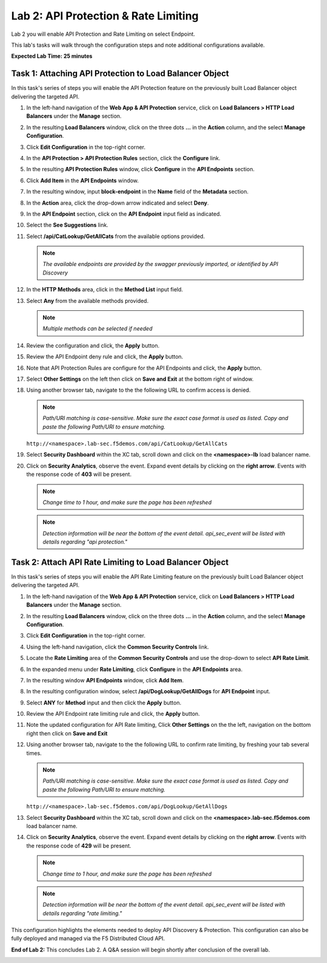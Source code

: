 Lab 2: API Protection & Rate Limiting
=====================================

Lab 2 you will enable API Protection and Rate Limiting on select Endpoint.

This lab's tasks will walk through the configuration steps and note additional configurations available.

**Expected Lab Time: 25 minutes**

Task 1: Attaching API Protection to Load Balancer Object
~~~~~~~~~~~~~~~~~~~~~~~~~~~~~~~~~~~~~~~~~~~~~~~~~~~~~~~~

In this task's series of steps you will enable the API Protection feature on the
previously built Load Balancer object delivering the targeted API.

#. In the left-hand navigation of the **Web App & API Protection** service, click on **Load Balancers > HTTP Load**
   **Balancers** under the **Manage** section.

   .. image:: _static/shared-002.png
      :width: 800px

#. In the resulting **Load Balancers** window, click on the three dots **...** in the
   **Action** column, and the select **Manage Configuration**.

   .. image:: _static/shared-003.png
      :width: 800px

#. Click **Edit Configuration** in the top-right corner.

   .. image:: _static/shared-004.png
      :width: 800px

#. In the **API Protection > API Protection Rules** section, click the **Configure** link.

   .. image:: _static/lab2-task1-004.png
      :width: 800px

#. In the resulting **API Protection Rules** window, click **Configure** in the
   **API Endpoints** section.

   .. image:: _static/lab2-task1-005.png
      :width: 800px

#. Click **Add Item** in the **API Endpoints** window.

   .. image:: _static/lab2-task1-006.png
      :width: 800px

#. In the resulting window, input **block-endpoint** in the **Name** field of the
   **Metadata** section.

#. In the **Action** area, click the drop-down arrow indicated and select **Deny**.

   .. image:: _static/lab2-task1-007.png
      :width: 800px

#. In the **API Endpoint** section, click on the **API Endpoint** input field as indicated.

#. Select the **See Suggestions** link.

   .. image:: _static/lab2-task1-008.png
      :width: 800px

#. Select **/api/CatLookup/GetAllCats** from the available options provided.

   .. note::
      *The available endpoints are provided by the swagger previously imported,
      or identified by API Discovery*

#. In the **HTTP Methods** area, click in the **Method List** input field.

   .. image:: _static/lab2-task1-009.png
      :width: 800px

#. Select **Any** from the available methods provided.

   .. note::
      *Multiple methods can be selected if needed*

   .. image:: _static/lab2-task1-010.png
      :width: 800px

#. Review the configuration and click, the **Apply** button.

   .. image:: _static/lab2-task1-011.png
      :width: 800px

#. Review the API Endpoint deny rule and click, the **Apply** button.

   .. image:: _static/lab2-task1-012.png
      :width: 800px

#. Note that API Protection Rules are configure for the API Endpoints and click, the
   **Apply** button.

   .. image:: _static/lab2-task1-013.png
      :width: 800px

#. Select **Other Settings** on the left then click on **Save and Exit**
   at the bottom right of window.

   .. image:: _static/lab2-task2-009.png
      :width: 800px

#. Using another browser tab, navigate to the the following URL to confirm
   access is denied.

   .. note::
      *Path/URI matching is case-sensitive. Make sure the exact case format is used as listed.
      Copy and paste the following Path/URI to ensure matching.*

   ``http://<namespace>.lab-sec.f5demos.com/api/CatLookup/GetAllCats``

   .. image:: _static/lab2-task1-014.png
      :width: 500px

#. Select **Security Dashboard** within the XC tab, scroll down and click on the
   **<namespace>-lb** load balancer name.

   .. image:: _static/shared-005.png
      :width: 800px

   .. image:: _static/shared-006.png
      :width: 800px

#. Click on **Security Analytics**, observe the event. Expand event details by clicking on the **right arrow**.
   Events with the response code of **403** will be present.

   .. note::
      *Change time to 1 hour, and make sure the page has been refreshed*

   .. image:: _static/lab2-task1-015.png
      :width: 800px

   .. note::
      *Detection information will be near the bottom of the event detail.
      api_sec_event will be listed with details regarding "api protection."*

Task 2: Attach API Rate Limiting to Load Balancer Object
~~~~~~~~~~~~~~~~~~~~~~~~~~~~~~~~~~~~~~~~~~~~~~~~~~~~~~~~~~~~~~~~~~~~

In this task's series of steps you will enable the API Rate Limiting feature on the
previously built Load Balancer object delivering the targeted API.

#. In the left-hand navigation of the **Web App & API Protection** service, click on **Load Balancers > HTTP Load**
   **Balancers** under the **Manage** section.

   .. image:: _static/shared-002.png
      :width: 800px

#. In the resulting **Load Balancers** window, click on the three dots **...** in the
   **Action** column, and the select **Manage Configuration**.

   .. image:: _static/shared-003.png
      :width: 800px

#. Click **Edit Configuration** in the top-right corner.

   .. image:: _static/shared-004.png
      :width: 800px

#. Using the left-hand navigation, click the **Common Security Controls** link.

   .. image:: _static/lab2-task2-001.png
      :width: 800px

#. Locate the **Rate Limiting** area of the **Common Security Controls** and use the
   drop-down to select **API Rate Limit**.

   .. image:: _static/lab2-task2-003.png
      :width: 800px

#. In the expanded menu under **Rate Limiting**, click **Configure** in the **API
   Endpoints** area.

#. In the resulting window **API Endpoints** window, click **Add Item**.

   .. image:: _static/lab2-task2-005.png
      :width: 800px

#. In the resulting configuration window, select **/api/DogLookup/GetAllDogs** for **API
   Endpoint** input.

#. Select **ANY** for **Method** input and then click the **Apply** button.

   .. image:: _static/lab2-task2-006.png
      :width: 800px

#. Review the API Endpoint rate limiting rule and click, the **Apply** button.

   .. image:: _static/lab2-task2-007.png
      :width: 800px

#. Note the updated configuration for API Rate limiting, Click **Other Settings** on the
   the left, navigation on the bottom right then click on **Save and Exit**

   .. image:: _static/lab2-task2-008.png
      :width: 800px

   .. image:: _static/lab2-task2-009.png
      :width: 800px

#. Using another browser tab, navigate to the the following URL to confirm
   rate limiting, by freshing your tab several times.

   .. note::
      *Path/URI matching is case-sensitive. Make sure the exact case format is used as listed.
      Copy and paste the following Path/URI to ensure matching.*

   ``http://<namespace>.lab-sec.f5demos.com/api/DogLookup/GetAllDogs``

   .. image:: _static/lab2-task2-010.png
      :width: 500px

#. Select **Security Dashboard** within the XC tab, scroll down and click on the
   **<namespace>.lab-sec.f5demos.com** load balancer name.

   .. image:: _static/shared-005.png
      :width: 800px

   .. image:: _static/shared-006.png
      :width: 800px

#. Click on **Security Analytics**, observe the event. Expand event details by clicking on the **right arrow**.
   Events with the response code of **429** will be present.

   .. note::
      *Change time to 1 hour, and make sure the page has been refreshed*

   .. image:: _static/lab2-task2-011.png
      :width: 800px

   .. note::
      *Detection information will be near the bottom of the event detail.
      api_sec_event will be listed with details regarding "rate limiting."*

This configuration highlights the elements needed to deploy API Discovery & Protection. This
configuration can also be fully deployed and managed via the F5 Distributed Cloud API.

**End of Lab 2:**  This concludes Lab 2. A Q&A session will begin shortly after conclusion of the overall lab.

.. image:: _static/labend.png
   :width: 800px

